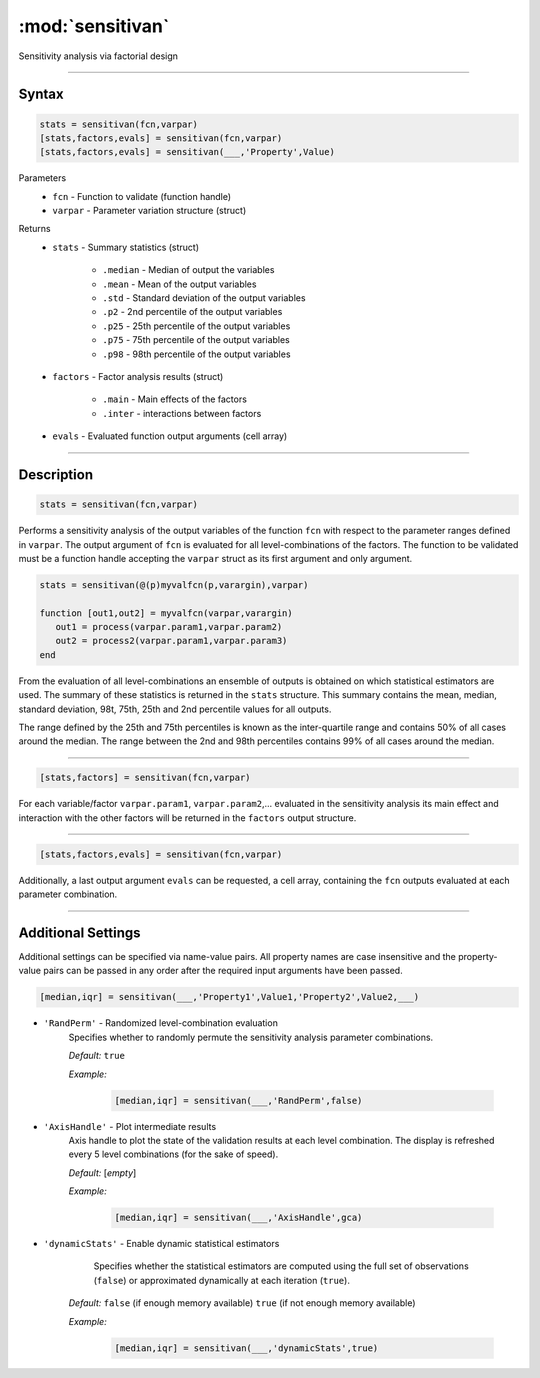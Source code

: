 .. highlight:: matlab
.. _sensitivan:

***********************
:mod:`sensitivan`
***********************

Sensitivity analysis via factorial design


------------------------


Syntax
=========================================

.. code-block:: matlab

    stats = sensitivan(fcn,varpar)
    [stats,factors,evals] = sensitivan(fcn,varpar)
    [stats,factors,evals] = sensitivan(___,'Property',Value)

Parameters
    *   ``fcn`` - Function to validate (function handle)
    *   ``varpar`` - Parameter variation structure (struct)

Returns
    *   ``stats`` - Summary statistics (struct)

         *   ``.median`` - Median of output the variables
         *   ``.mean`` - Mean of the output variables
         *   ``.std`` - Standard deviation of the output variables
         *   ``.p2`` - 2nd percentile of the output variables
         *   ``.p25`` - 25th percentile of the output variables
         *   ``.p75`` - 75th percentile of the output variables
         *   ``.p98`` - 98th percentile of the output variables


    *   ``factors`` - Factor analysis results (struct)

         *   ``.main`` - Main effects of the factors
         *   ``.inter`` - interactions between factors
		 
		 
    *   ``evals`` - Evaluated function output arguments (cell array)


------------------------


Description
=========================================

.. code-block:: matlab

    stats = sensitivan(fcn,varpar)

Performs a sensitivity analysis of the output variables of the function ``fcn`` with respect to the parameter ranges defined in ``varpar``. The output argument of ``fcn`` is evaluated for all level-combinations of the factors. The function to be validated must be a function handle accepting the ``varpar`` struct as its first argument and only argument. 

.. code-block:: matlab

    stats = sensitivan(@(p)myvalfcn(p,varargin),varpar)

    function [out1,out2] = myvalfcn(varpar,varargin)
       out1 = process(varpar.param1,varpar.param2)
       out2 = process2(varpar.param1,varpar.param3)
    end


From the evaluation of all level-combinations an ensemble of outputs is obtained on which statistical estimators are used. The summary of these statistics is returned in the ``stats`` structure. This summary contains the mean, median, standard deviation, 98t, 75th, 25th and 2nd percentile values for all outputs. 

The range defined by the 25th and 75th percentiles is known as the inter-quartile range and contains 50% of all cases around the median. The range between the 2nd and 98th percentiles contains 99% of all cases around the median.


------------------------


.. code-block:: matlab

    [stats,factors] = sensitivan(fcn,varpar)
	

For each variable/factor ``varpar.param1``, ``varpar.param2``,... evaluated in the sensitivity analysis its main effect and interaction with the other factors will be returned in the ``factors`` output structure.


------------------------


.. code-block:: matlab

    [stats,factors,evals] = sensitivan(fcn,varpar)

Additionally, a last output argument ``evals`` can be requested, a cell array, containing the ``fcn`` outputs evaluated at each parameter combination.


------------------------


Additional Settings
=========================================

Additional settings can be specified via name-value pairs. All property names are case insensitive and the property-value pairs can be passed in any order after the required input arguments have been passed.



.. code-block:: matlab

    [median,iqr] = sensitivan(___,'Property1',Value1,'Property2',Value2,___)

- ``'RandPerm'`` - Randomized level-combination evaluation
    Specifies whether to randomly permute the sensitivity analysis parameter combinations.

    *Default:* ``true``

    *Example:*

		.. code-block:: matlab

			[median,iqr] = sensitivan(___,'RandPerm',false)

- ``'AxisHandle'`` - Plot intermediate results
    Axis handle to plot the state of the validation results at each level combination. The display is refreshed every 5 level combinations (for the sake of speed).

    *Default:* [*empty*]

    *Example:*

		.. code-block:: matlab

			[median,iqr] = sensitivan(___,'AxisHandle',gca)


- ``'dynamicStats'`` -  Enable dynamic statistical estimators
	Specifies whether the statistical estimators are computed using the full set of observations (``false``) or approximated dynamically at each iteration (``true``).

    *Default:* ``false`` (if enough memory available) ``true`` (if not enough memory available)

    *Example:*

		.. code-block:: matlab

			[median,iqr] = sensitivan(___,'dynamicStats',true)

